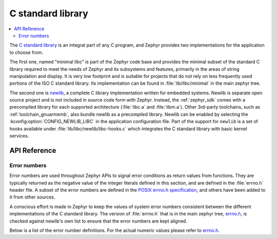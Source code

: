 .. _libc_api:

C standard library
##################

.. contents::
    :local:
    :depth: 2

The `C standard library`_ is an integral part of any C program, and Zephyr
provides two implementations for the application to choose from.

The first one, named "minimal libc" is part of the Zephyr code base and provides
the minimal subset of the standard C library required to meet the needs of
Zephyr and its subsystems and features, primarily in the areas of string
manipulation and display. It is very low footprint and is suitable for projects
that do not rely on less frequently used portions of the ISO C standard library.
Its implementation can be found in :file:`lib/libc/minimal` in the main zephyr
tree.

The second one is `newlib`_, a complete C library implementation written for
embedded systems. Newlib is separate open source project and is not included in
source code form with Zephyr. Instead, the :ref:`zephyr_sdk` comes with a
precompiled library for each supported architecture (:file:`libc.a` and
:file:`libm.a`). Other 3rd-party toolchains, such as :ref:`toolchain_gnuarmemb`,
also bundle newlib as a precompiled library.
Newlib can be enabled by selecting the :kconfig:option:`CONFIG_NEWLIB_LIBC` in the
application configuration file. Part of the support for ``newlib`` is a set of
hooks available under :file:`lib/libc/newlib/libc-hooks.c` which integrates
the C standard library with basic kernel services.


.. _`C standard library`: https://en.wikipedia.org/wiki/C_standard_library
.. _`newlib`: https://sourceware.org/newlib/

API Reference
*************

Error numbers
=============

Error numbers are used throughout Zephyr APIs to signal error conditions as
return values from functions. They are typically returned as the negative value
of the integer literals defined in this section, and are defined in the
:file:`errno.h` header file.
A subset of the error numbers are defined in the `POSIX errno.h specification`_,
and others have been added to it from other sources.

A conscious effort is made in Zephyr to keep the values of system error numbers
consistent between the different implementations of the C standard library. The
version of :file:`errno.h` that is in the main zephyr tree, `errno.h`_, is
checked against newlib's own list to ensure that the error numbers are kept
aligned.

Below is a list of the error number definitions. For the actual numeric values
please refer to `errno.h`_.

.. doxygengroup:: system_errno

.. _`POSIX errno.h specification`: https://pubs.opengroup.org/onlinepubs/9699919799/basedefs/errno.h.html
.. _`errno.h`: https://github.com/zephyrproject-rtos/zephyr/blob/main/lib/libc/minimal/include/errno.h
